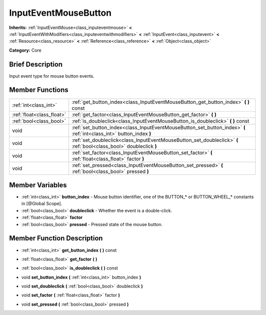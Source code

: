 .. Generated automatically by doc/tools/makerst.py in Godot's source tree.
.. DO NOT EDIT THIS FILE, but the InputEventMouseButton.xml source instead.
.. The source is found in doc/classes or modules/<name>/doc_classes.

.. _class_InputEventMouseButton:

InputEventMouseButton
=====================

**Inherits:** :ref:`InputEventMouse<class_inputeventmouse>` **<** :ref:`InputEventWithModifiers<class_inputeventwithmodifiers>` **<** :ref:`InputEvent<class_inputevent>` **<** :ref:`Resource<class_resource>` **<** :ref:`Reference<class_reference>` **<** :ref:`Object<class_object>`

**Category:** Core

Brief Description
-----------------

Input event type for mouse button events.

Member Functions
----------------

+----------------------------+------------------------------------------------------------------------------------------------------------------------+
| :ref:`int<class_int>`      | :ref:`get_button_index<class_InputEventMouseButton_get_button_index>`  **(** **)** const                               |
+----------------------------+------------------------------------------------------------------------------------------------------------------------+
| :ref:`float<class_float>`  | :ref:`get_factor<class_InputEventMouseButton_get_factor>`  **(** **)**                                                 |
+----------------------------+------------------------------------------------------------------------------------------------------------------------+
| :ref:`bool<class_bool>`    | :ref:`is_doubleclick<class_InputEventMouseButton_is_doubleclick>`  **(** **)** const                                   |
+----------------------------+------------------------------------------------------------------------------------------------------------------------+
| void                       | :ref:`set_button_index<class_InputEventMouseButton_set_button_index>`  **(** :ref:`int<class_int>` button_index  **)** |
+----------------------------+------------------------------------------------------------------------------------------------------------------------+
| void                       | :ref:`set_doubleclick<class_InputEventMouseButton_set_doubleclick>`  **(** :ref:`bool<class_bool>` doubleclick  **)**  |
+----------------------------+------------------------------------------------------------------------------------------------------------------------+
| void                       | :ref:`set_factor<class_InputEventMouseButton_set_factor>`  **(** :ref:`float<class_float>` factor  **)**               |
+----------------------------+------------------------------------------------------------------------------------------------------------------------+
| void                       | :ref:`set_pressed<class_InputEventMouseButton_set_pressed>`  **(** :ref:`bool<class_bool>` pressed  **)**              |
+----------------------------+------------------------------------------------------------------------------------------------------------------------+

Member Variables
----------------

- :ref:`int<class_int>` **button_index** - Mouse button identifier, one of the BUTTON_* or BUTTON_WHEEL_* constants in [@Global Scope].
- :ref:`bool<class_bool>` **doubleclick** - Whether the event is a double-click.
- :ref:`float<class_float>` **factor**
- :ref:`bool<class_bool>` **pressed** - Pressed state of the mouse button.

Member Function Description
---------------------------

.. _class_InputEventMouseButton_get_button_index:

- :ref:`int<class_int>`  **get_button_index**  **(** **)** const

.. _class_InputEventMouseButton_get_factor:

- :ref:`float<class_float>`  **get_factor**  **(** **)**

.. _class_InputEventMouseButton_is_doubleclick:

- :ref:`bool<class_bool>`  **is_doubleclick**  **(** **)** const

.. _class_InputEventMouseButton_set_button_index:

- void  **set_button_index**  **(** :ref:`int<class_int>` button_index  **)**

.. _class_InputEventMouseButton_set_doubleclick:

- void  **set_doubleclick**  **(** :ref:`bool<class_bool>` doubleclick  **)**

.. _class_InputEventMouseButton_set_factor:

- void  **set_factor**  **(** :ref:`float<class_float>` factor  **)**

.. _class_InputEventMouseButton_set_pressed:

- void  **set_pressed**  **(** :ref:`bool<class_bool>` pressed  **)**


